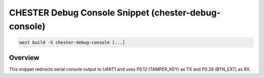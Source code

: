 .. _snippet-chester-debug-console:

CHESTER Debug Console Snippet (chester-debug-console)
#####################################################

.. code-block:: console

   west build -S chester-debug-console [...]

Overview
********

This snippet redirects serial console output to UART1 and uses P0.12 (TAMPER_KEY)
as TX and P0.26 (BTN_EXT) as RX.

